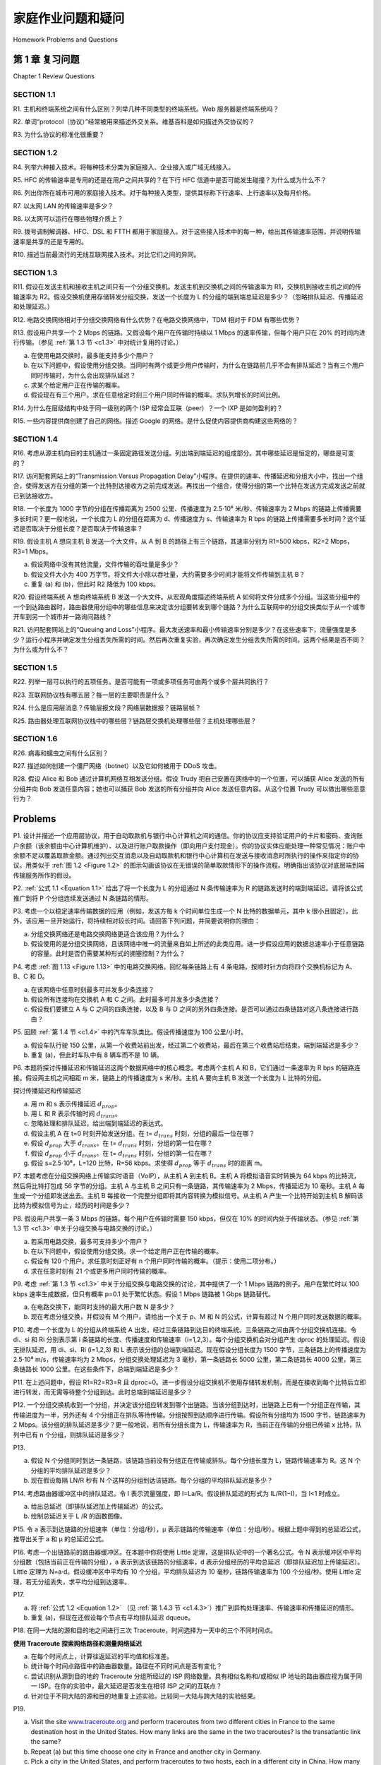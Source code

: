 


家庭作业问题和疑问
========================================

Homework Problems and Questions

第 1 章 复习问题
--------------------------------
Chapter 1 Review Questions

SECTION 1.1
~~~~~~~~~~~~~~~

R1. 主机和终端系统之间有什么区别？列举几种不同类型的终端系统。Web 服务器是终端系统吗？

R2. 单词“protocol（协议）”经常被用来描述外交关系。维基百科是如何描述外交协议的？

R3. 为什么协议的标准化很重要？

.. toggle::

    R1. What is the difference between a host and an end system? List several different types of end systems. Is a Web server an end system?

    R2. The word protocol is often used to describe diplomatic relations. How does Wikipedia describe diplomatic protocol?

    R3. Why are standards important for protocols?

SECTION 1.2
~~~~~~~~~~~~~~~

R4. 列举六种接入技术。将每种技术分类为家庭接入、企业接入或广域无线接入。

R5. HFC 的传输速率是专用的还是在用户之间共享的？在下行 HFC 信道中是否可能发生碰撞？为什么或为什么不？

R6. 列出你所在城市可用的家庭接入技术。对于每种接入类型，提供其标称下行速率、上行速率以及每月价格。

R7. 以太网 LAN 的传输速率是多少？

R8. 以太网可以运行在哪些物理介质上？

R9. 拨号调制解调器、HFC、DSL 和 FTTH 都用于家庭接入。对于这些接入技术中的每一种，给出其传输速率范围，并说明传输速率是共享的还是专用的。

R10. 描述当前最流行的无线互联网接入技术。对比它们之间的异同。

.. toggle::

    R4. List six access technologies. Classify each one as home access, enterprise access, or wide-area wireless access.
    
    R5. Is HFC transmission rate dedicated or shared among users? Are collisions possible in adownstream HFC channel? Why or why not?
    
    R6. List the available residential access technologies in your city. For each type of access,provide the advertised downstream rate, upstream rate, and monthly price.
    
    R7. What is the transmission rate of Ethernet LANs?
    
    R8. What are some of the physical media that Ethernet can run over?
    
    R9. Dial-up modems, HFC, DSL and FTTH are all used for residential access. For each of theseaccess technologies, provide a range of ­transmission rates and comment on whether thetransmission rate is shared or dedicated.
    
    R10. Describe the most popular wireless Internet access technologies today. ­Compare andcontrast them.

SECTION 1.3
~~~~~~~~~~~~~~~

R11. 假设在发送主机和接收主机之间只有一个分组交换机。发送主机到交换机之间的传输速率为 R1，交换机到接收主机之间的传输速率为 R2。假设交换机使用存储转发分组交换，发送一个长度为 L 的分组的端到端总延迟是多少？（忽略排队延迟、传播延迟和处理延迟。）

R12. 电路交换网络相对于分组交换网络有什么优势？在电路交换网络中，TDM 相对于 FDM 有哪些优势？

R13. 假设用户共享一个 2 Mbps 的链路。又假设每个用户在传输时持续以 1 Mbps 的速率传输，但每个用户只在 20% 的时间内进行传输。（参见 :ref:`第 1.3 节 <c1.3>` 中对统计复用的讨论。）

a. 在使用电路交换时，最多能支持多少个用户？  
b. 在以下问题中，假设使用分组交换。当同时有两个或更少用户传输时，为什么在链路前几乎不会有排队延迟？当有三个用户同时传输时，为什么会出现排队延迟？  
c. 求某个给定用户正在传输的概率。  
d. 假设现在有三个用户。求在任意给定时刻三个用户同时传输的概率。求队列增长的时间比例。

R14. 为什么在层级结构中处于同一级别的两个 ISP 经常会互联（peer）？一个 IXP 是如何盈利的？

R15. 一些内容提供商创建了自己的网络。描述 Google 的网络。是什么促使内容提供商构建这些网络的？

.. toggle::

    R11. Suppose there is exactly one packet switch between a sending host and a receiving host. The transmission rates between the sending host and the switch and between the switch and the receiving host are R1 and R2, respectively. Assuming that the switch uses store-and-forward packet switching, what is the total end-to-end delay to send a packet of length L? (Ignore queuing, propagation delay, and processing delay.)

    R12. What advantage does a circuit-switched network have over a packet-switched network? What advantages does TDM have over FDM in a circuit-switched network?
    
    R13. Suppose users share a 2 Mbps link. Also suppose each user transmits continuously at 1 Mbps when transmitting, but each user transmits only 20 percent of the time. (See the discussion of statistical multiplexing in :ref:`Section 1.3 <c1.3>` .)
    
    a. When circuit switching is used, how many users can be supported?
    b. For the remainder of this problem, suppose packet switching is used. Why will there be essentially no queuing delay before the link if two or fewer users transmit at the same time? Why will there be a queuing delay if three users transmit at the same time?
    c. Find the probability that a given user is transmitting.
    d. Suppose now there are three users. Find the probability that at any given time, all three users are transmitting simultaneously. Find the fraction of time during which the queue grows.
    
    R14. Why will two ISPs at the same level of the hierarchy often peer with each other? How does an IXP earn money?

    R15. Some content providers have created their own networks. Describe Google’s network. What motivates content providers to create these networks?

SECTION 1.4
~~~~~~~~~~~~~~~

R16. 考虑从源主机向目的主机通过一条固定路径发送分组。列出端到端延迟的组成部分。其中哪些延迟是恒定的，哪些是可变的？

R17. 访问配套网站上的“Transmission Versus Propagation Delay”小程序。在提供的速率、传播延迟和分组大小中，找出一个组合，使得发送方在分组的第一个比特到达接收方之前完成发送。再找出一个组合，使得分组的第一个比特在发送方完成发送之前就已到达接收方。

R18. 一个长度为 1000 字节的分组在传播距离为 2500 公里、传播速度为 2.5⋅10⁸ 米/秒、传输速率为 2 Mbps 的链路上传播需要多长时间？更一般地说，一个长度为 L 的分组在距离为 d、传播速度为 s、传输速率为 R bps 的链路上传播需要多长时间？这个延迟是否取决于分组长度？是否取决于传输速率？

R19. 假设主机 A 想向主机 B 发送一个大文件。从 A 到 B 的路径上有三个链路，其速率分别为 R1=500 kbps，R2=2 Mbps，R3=1 Mbps。

a. 假设网络中没有其他流量，文件传输的吞吐量是多少？  
b. 假设文件大小为 400 万字节。将文件大小除以吞吐量，大约需要多少时间才能将文件传输到主机 B？  
c. 重复 (a) 和 (b)，但此时 R2 降低为 100 kbps。

R20. 假设终端系统 A 想向终端系统 B 发送一个大文件。从宏观角度描述终端系统 A 如何将文件分成多个分组。当这些分组中的一个到达路由器时，路由器使用分组中的哪些信息来决定该分组要转发到哪个链路？为什么互联网中的分组交换类似于从一个城市开车到另一个城市并一路询问路线？

R21. 访问配套网站上的“Queuing and Loss”小程序。最大发送速率和最小传输速率分别是多少？在这些速率下，流量强度是多少？运行小程序并确定发生分组丢失所需的时间。然后再次重复实验，再次确定发生分组丢失所需的时间。这两个结果是否不同？为什么或为什么不？

.. toggle::

    R16. Consider sending a packet from a source host to a destination host over a fixed route. List the delay components in the end-to-end delay. Which of these delays are constant and which are variable?

    R17. Visit the Transmission Versus Propagation Delay applet at the companion Web site. Among the rates, propagation delay, and packet sizes available, find a combination for which the sender finishes transmitting before the first bit of the packet reaches the receiver. Find another combination for which the first bit of the packet reaches the receiver before the sender finishes transmitting.

    R18. How long does it take a packet of length 1,000 bytes to propagate over a link of distance 2,500 km, propagation speed 2.5⋅108 m/s, and transmission rate 2 Mbps? More generally, how long does it take a packet of length L to propagate over a link of distance d, propagation speed s, and transmission rate R bps? Does this delay depend on packet length? Does this delay depend on transmission rate?

    R19. Suppose Host A wants to send a large file to Host B. The path from Host A to Host B has three links, of rates R1=500 kbps, R2=2 Mbps, and R3=1 Mbps.

    a. Assuming no other traffic in the network, what is the throughput for the file transfer?
    b. Suppose the file is 4 million bytes. Dividing the file size by the throughput, roughly how long will it take to transfer the file to Host B?
    c. Repeat (a) and (b), but now with R2 reduced to 100 kbps.

    R20. Suppose end system A wants to send a large file to end system B. At a very high level, describe how end system A creates packets from the file. When one of these packets arrives to a router, what information in the packet does the router use to determine the link onto which the packet is forwarded? Why is packet switching in the Internet analogous to driving from one city to another and asking directions along the way?

    R21. Visit the Queuing and Loss applet at the companion Web site. What is the maximum emission rate and the minimum transmission rate? With those rates, what is the traffic intensity? Run the applet with these rates and determine how long it takes for packet loss to occur. Then repeat the experiment a second time and determine again how long it takes for packet loss to occur. Are the values different? Why or why not?

SECTION 1.5
~~~~~~~~~~~~~~~

R22. 列举一层可以执行的五项任务。是否可能有一项或多项任务可由两个或多个层共同执行？

R23. 互联网协议栈有哪五层？每一层的主要职责是什么？

R24. 什么是应用层消息？传输层报文段？网络层数据报？链路层帧？

R25. 路由器处理互联网协议栈中的哪些层？链路层交换机处理哪些层？主机处理哪些层？

.. toggle::
    
    R22. List five tasks that a layer can perform. Is it possible that one (or more) of these tasks could be performed by two (or more) layers?

    R23. What are the five layers in the Internet protocol stack? What are the principal responsibilities of each of these layers?

    R24. What is an application-layer message? A transport-layer segment? A network-layer datagram? A link-layer frame?

    R25. Which layers in the Internet protocol stack does a router process? Which layers does a link-layer switch process? Which layers does a host process?

SECTION 1.6
~~~~~~~~~~~~~~~

R26. 病毒和蠕虫之间有什么区别？

R27. 描述如何创建一个僵尸网络（botnet）以及它如何被用于 DDoS 攻击。

R28. 假设 Alice 和 Bob 通过计算机网络互相发送分组。假设 Trudy 把自己安置在网络中的一个位置，可以捕获 Alice 发送的所有分组并向 Bob 发送任意内容；她也可以捕获 Bob 发送的所有分组并向 Alice 发送任意内容。从这个位置 Trudy 可以做出哪些恶意行为？

.. toggle::

    R26. What is the difference between a virus and a worm?

    R27. Describe how a botnet can be created and how it can be used for a DDoS attack.

    R28. Suppose Alice and Bob are sending packets to each other over a computer network. Suppose Trudy positions herself in the network so that she can capture all the packets sent by Alice and send whatever she wants to Bob; she can also capture all the packets sent by Bob and send whatever she wants to Alice. List some of the malicious things Trudy can do from this position.

Problems
-----------

P1. 设计并描述一个应用层协议，用于自动取款机与银行中心计算机之间的通信。你的协议应支持验证用户的卡片和密码、查询账户余额（该余额由中心计算机维护）、以及进行账户取款操作（即向用户支付现金）。你的协议实体应能处理一种常见情况：账户中余额不足以覆盖取款金额。通过列出交互消息以及自动取款机和银行中心计算机在发送与接收消息时所执行的操作来指定你的协议。用类似于 :ref:`图 1.2 <Figure 1.2>` 的图示勾画该协议在无错误的简单取款情形下的操作流程。明确指出该协议对底层端到端传输服务所作的假设。

.. toggle::

    P1. Design and describe an application-level protocol to be used between an automatic teller machine and a bank’s centralized computer. Your protocol should allow a user’s card and password to be verified, the account balance (which is maintained at the centralized computer) to be queried, and an account withdrawal to be made (that is, money disbursed to the user).
    Your protocol entities should be able to handle the all-too-common case in which there is not enough money in the account to cover the withdrawal. Specify your protocol by listing the messages exchanged and the action taken by the automatic teller machine or the bank’s centralized computer on transmission and receipt of messages. Sketch the operation of your protocol for the case of a simple withdrawal with no errors, using a diagram similar to that in :ref:`Figure 1.2 <Figure 1.2>` . Explicitly state the assumptions made by your protocol about the underlying end-to- end transport service.

P2. :ref:`公式 1.1 <Equation 1.1>` 给出了将一个长度为 L 的分组通过 N 条传输速率为 R 的链路发送时的端到端延迟。请将该公式推广到将 P 个分组连续发送通过 N 条链路的情形。

.. toggle::

    P2. :ref:`Equation 1.1 <Equation 1.1>` gives a formula for the end-to-end delay of sending one packet of length L over N links of transmission rate R. Generalize this formula for sending P such packets back-to- back over the N links.

P3. 考虑一个以稳定速率传输数据的应用（例如，发送方每 k 个时间单位生成一个 N 比特的数据单元，其中 k 很小且固定）。此外，该应用一旦开始运行，将持续相对较长时间。请回答下列问题，并简要说明你的理由：

a. 分组交换网络还是电路交换网络更适合该应用？为什么？  
b. 假设使用的是分组交换网络，且该网络中唯一的流量来自如上所述的此类应用。进一步假设应用的数据总速率小于任意链路的容量。此时是否仍需要某种形式的拥塞控制？为什么？

.. toggle::

    P3. Consider an application that transmits data at a steady rate (for example, the sender generates an N-bit unit of data every k time units, where k is small and fixed). Also, when such an application starts, it will continue running for a relatively long period of time. Answer the following questions, briefly justifying your answer:

    a. Would a packet-switched network or a circuit-switched network be more appropriate for this application? Why?
    b. Suppose that a packet-switched network is used and the only traffic in this network comes from such applications as described above. Furthermore, assume that the sum of the application data rates is less than the capacities of each and every link. Is some form of congestion control needed? Why?

P4. 考虑 :ref:`图 1.13 <Figure 1.13>` 中的电路交换网络。回忆每条链路上有 4 条电路。按顺时针方向将四个交换机标记为 A、B、C 和 D。

a. 在该网络中任意时刻最多可并发多少条连接？  
b. 假设所有连接均在交换机 A 和 C 之间。此时最多可并发多少条连接？  
c. 假设我们要建立 A 与 C 之间的四条连接，以及 B 与 D 之间的另外四条连接。是否可以通过四条链路对这八条连接进行路由？

.. toggle::

    P4. Consider the circuit-switched network in :ref:`Figure 1.13 <Figure 1.13>` . Recall that there are 4 circuits on each link. Label the four switches A, B, C, and D, going in the clockwise direction.

    a. What is the maximum number of simultaneous connections that can be in progress at any one time in this network?
    b. Suppose that all connections are between switches A and C. What is the maximum number of simultaneous connections that can be in progress?
    c. Suppose we want to make four connections between switches A and C, and another four connections between switches B and D. Can we route these calls through the four links to accommodate all eight ­connections?

P5. 回顾 :ref:`第 1.4 节 <c1.4>` 中的汽车车队类比。假设传播速度为 100 公里/小时。

a. 假设车队行驶 150 公里，从第一个收费站前出发，经过第二个收费站，最后在第三个收费站后结束。端到端延迟是多少？  
b. 重复 (a)，但此时车队中有 8 辆车而不是 10 辆。

.. toggle::

    P5. Review the car-caravan analogy in :ref:`Section 1.4 <c1.4>` . Assume a propagation speed of 100 km/hour.

    a. Suppose the caravan travels 150 km, beginning in front of one tollbooth, passing through a second tollbooth, and finishing just after a third tollbooth. What is the end-to-end delay?
    b. Repeat (a), now assuming that there are eight cars in the caravan instead of ten.

P6. 本题将探讨传播延迟和传输延迟这两个数据网络中的核心概念。考虑两个主机 A 和 B，它们通过一条速率为 R bps 的链路连接。假设两主机之间相距 m 米，链路上的传播速度为 s 米/秒。主机 A 要向主机 B 发送一个长度为 L 比特的分组。

.. image:: ../img/101-0.png

探讨传播延迟和传输延迟

a. 用 m 和 s 表示传播延迟 :math:`d_{prop}`。  
b. 用 L 和 R 表示传输时间 :math:`d_{trans}`。  
c. 忽略处理和排队延迟，给出端到端延迟的表达式。  
d. 假设主机 A 在 t=0 时刻开始发送分组。在 t= :math:`d_{trans}` 时刻，分组的最后一位在哪？  
e. 假设 :math:`d_{prop}` 大于 :math:`d_{trans}`。在 t= :math:`d_{trans}` 时刻，分组的第一位在哪？  
f. 假设 :math:`d_{prop}` 小于 :math:`d_{trans}`。在 t= :math:`d_{trans}` 时刻，分组的第一位在哪？  
g. 假设 s=2.5⋅10⁸，L=120 比特，R=56 kbps。求使得 :math:`d_{prop}` 等于 :math:`d_{trans}` 时的距离 m。

.. toggle::

    P6. This elementary problem begins to explore propagation delay and transmission delay, two central concepts in data networking. Consider two hosts, A and B, connected by a single link of rate R bps. Suppose that the two hosts are separated by m meters, and suppose thepropagation speed along the link is s meters/sec. Host A is to send a packet of size L bits to Host B.

    .. image:: ../img/101-0.png
        
    Exploring propagation delay and transmission delay

    a. Express the propagation delay, :math:`d_{prop}`, in terms of m and s.
    b. Determine the transmission time of the packet, :math:`d_{trans}`, in terms of L and R.
    c. Ignoring processing and queuing delays, obtain an expression for the end-to-end delay.
    d. Suppose Host A begins to transmit the packet at time t=0. At time t= :math:`d_{trans}`, where is the last bit of the packet?
    e. Suppose :math:`d_{prop}` is greater than :math:`d_{trans}`. At time t=dtrans, where is the first bit of the packet?
    f. Suppose :math:`d_{prop}` is less than :math:`d_{trans}`. At time t=dtrans, where is the first bit of the packet?
    g. Suppose s=2.5⋅108, L=120 bits, and R=56 kbps. Find the distance m so that :math:`d_{prop}` equals :math:`d_{trans}`.

P7. 本题考虑在分组交换网络上传输实时语音（VoIP），从主机 A 到主机 B。主机 A 将模拟语音实时转换为 64 kbps 的比特流，然后将比特打包成 56 字节的分组。主机 A 与主机 B 之间只有一条链路，其传输速率为 2 Mbps，传播延迟为 10 毫秒。主机 A 每生成一个分组即发送出去。主机 B 每接收一个完整分组即将其内容转换为模拟信号。从主机 A 产生一个比特开始到主机 B 解码该比特为模拟信号为止，经历的时间是多少？

.. toggle::

    P7. In this problem, we consider sending real-time voice from Host A to Host B over a packet- switched network (VoIP). Host A converts analog voice to a digital 64 kbps bit stream on the fly. Host A then groups the bits into 56-byte packets. There is one link between Hosts A and B; its transmission rate is 2 Mbps and its propagation delay is 10 msec. As soon as Host A gathers a packet, it sends it to Host B. As soon as Host B receives an entire packet, it converts the packet’s bits to an analog signal. How much time elapses from the time a bit is created (from the original analog signal at Host A) until the bit is decoded (as part of the analog signal at Host B)?

P8. 假设用户共享一条 3 Mbps 的链路。每个用户在传输时需要 150 kbps，但仅在 10% 的时间内处于传输状态。（参见 :ref:`第 1.3 节 <c1.3>` 中关于分组交换与电路交换的讨论。）

a. 若采用电路交换，最多可支持多少个用户？  
b. 在以下问题中，假设使用分组交换。求一个给定用户正在传输的概率。  
c. 假设有 120 个用户。求任意时刻正好有 n 个用户同时传输的概率。（提示：使用二项分布。）  
d. 求在任意时刻有 21 个或更多用户同时传输的概率。

.. toggle::

    P8. Suppose users share a 3 Mbps link. Also suppose each user requires 150 kbps when transmitting, but each user transmits only 10 percent of the time. (See the discussion of packet switching versus circuit switching in :ref:`Section 1.3 <c1.3>` .)

    a. When circuit switching is used, how many users can be supported?
    b. For the remainder of this problem, suppose packet switching is used. Find the probability
    that a given user is transmitting.
    c. Suppose there are 120 users. Find the probability that at any given time, exactly n users
    are transmitting simultaneously. (Hint: Use the binomial distribution.)
    d. Find the probability that there are 21 or more users transmitting ­simultaneously.

P9. 考虑 :ref:`第 1.3 节 <c1.3>` 中关于分组交换与电路交换的讨论，其中提供了一个 1 Mbps 链路的例子。用户在繁忙时以 100 kbps 速率生成数据，但只有概率 p=0.1 处于繁忙状态。假设 1 Mbps 链路被 1 Gbps 链路替代。

a. 在电路交换下，能同时支持的最大用户数 N 是多少？  
b. 现在考虑分组交换，并假设有 M 个用户。请给出一个关于 p、M 和 N 的公式，计算有超过 N 个用户同时发送数据的概率。

.. toggle::

    P9. Consider the discussion in :ref:`Section 1.3 <c1.3>` of packet switching versus circuit switching in which an example is provided with a 1 Mbps link. Users are generating data at a rate of 100 kbps when busy, but are busy generating data only with probability p=0.1. Suppose that the 1 Mbps link is replaced by a 1 Gbps link.

    a. What is N, the maximum number of users that can be supported simultaneously under circuit switching?
    b. Now consider packet switching and a user population of M users. Give a formula (in terms of p, M, N) for the probability that more than N users are sending data.

P10. 考虑一个长度为 L 的分组从终端系统 A 出发，经过三条链路到达目的终端系统。三条链路之间由两个分组交换机连接。令 di、si 和 Ri 分别表示第 i 条链路的长度、传播速度和传输速率（i=1,2,3）。每个分组交换机会对分组产生 dproc 的处理延迟。假设无排队延迟，用 di、si、Ri (i=1,2,3) 和 L 表示该分组的总端到端延迟。现在假设分组长度为 1500 字节，三条链路上的传播速度为 2.5⋅10⁸ m/s，传输速率均为 2 Mbps，分组交换处理延迟为 3 毫秒，第一条链路长 5000 公里，第二条链路长 4000 公里，第三条链路长 1000 公里。在这些条件下，总端到端延迟是多少？

.. toggle::

    P10. Consider a packet of length L that begins at end system A and travels over three links to a destination end system. These three links are connected by two packet switches. Let di, si, and Ri denote the length, propagation speed, and the transmission rate of link i, for i=1,2,3. The packet switch delays each packet by dproc. Assuming no queuing delays, in terms of di, si, Ri, (i=1,2,3), and L, what is the total end-to-end delay for the packet? Suppose now the packet is 1,500 bytes, the propagation speed on all three links is 2.5⋅108m/s, the transmission rates of all three links are 2 Mbps, the packet switch processing delay is 3 msec, the length of the first link is 5,000 km, the length of the second link is 4,000 km, and the length of the last link is 1,000 km. For these values, what is the end-to-end delay?

P11. 在上述问题中，假设 R1=R2=R3=R 且 dproc=0。进一步假设分组交换机不使用存储转发机制，而是在接收到每个比特后立即进行转发，而无需等待整个分组到达。此时总端到端延迟是多少？

.. toggle::

    P11. In the above problem, suppose R1=R2=R3=R and dproc=0. Further suppose the packet switch does not store-and-forward packets but instead immediately transmits each bit it receives before waiting for the entire packet to arrive. What is the end-to-end delay?

P12. 一个分组交换机收到一个分组，并决定该分组应转发到哪个出链路。当该分组到达时，出链路上已有一个分组正在传输，其传输进度为一半，另外还有 4 个分组正在排队等待传输。分组按照到达顺序进行传输。假设所有分组均为 1500 字节，链路速率为 2 Mbps。该分组的排队延迟是多少？更一般地说，若所有分组长度为 L，传输速率为 R，当前正在传输的分组已传输 x 比特，队列中已有 n 个分组，则排队延迟是多少？

.. toggle::

    P12. A packet switch receives a packet and determines the outbound link to which the packet should be forwarded. When the packet arrives, one other packet is halfway done being transmitted on this outbound link and four other packets are waiting to be transmitted. Packets are transmitted in order of arrival. Suppose all packets are 1,500 bytes and the link rate is 2 Mbps. What is the queuing delay for the packet? More generally, what is the queuing delay when all packets have length L, the transmission rate is R, x bits of the currently-being-transmitted packet have been transmitted, and n packets are already in the queue?

P13.

a. 假设 N 个分组同时到达一条链路，该链路当前没有分组正在传输或排队。每个分组长度为 L，链路传输速率为 R。这 N 个分组的平均排队延迟是多少？  
b. 现在假设每隔 LN/R 秒有 N 个这样的分组到达该链路。每个分组的平均排队延迟是多少？

.. toggle::

    P13.

    a. Suppose N packets arrive simultaneously to a link at which no packets are currently being transmitted or queued. Each packet is of length L and the link has transmission rate R. What is the average queuing delay for the N packets?
    b. Now suppose that N such packets arrive to the link every LN/R seconds. What is the average queuing delay of a packet?

P14. 考虑路由器缓冲区中的排队延迟。令 I 表示流量强度，即 I=La/R。假设排队延迟的形式为 IL/R(1−I)，当 I<1 时成立。

a. 给出总延迟（即排队延迟加上传输延迟）的公式。  
b. 绘制总延迟关于 L /R 的函数图像。

.. toggle::

    P14. Consider the queuing delay in a router buffer. Let I denote traffic intensity; that is, I=La/R. Suppose that the queuing delay takes the form IL/R(1−I) for I<1.

    a. Provide a formula for the total delay, that is, the queuing delay plus the transmission delay.
    b. Plot the total delay as a function of L /R.

P15. 令 a 表示到达链路的分组速率（单位：分组/秒），µ 表示链路的传输速率（单位：分组/秒）。根据上题中得到的总延迟公式，推导出关于 a 和 µ 的总延迟公式。

.. toggle::

    P15. Let a denote the rate of packets arriving at a link in packets/sec, and let µ denote the link’s transmission rate in packets/sec. Based on the formula for the total delay (i.e., the queuing delay plus the transmission delay) derived in the previous problem, derive a formula for the total delay in terms of a and µ.

P16. 考虑一个出链路前的路由器缓冲区。在本题中你将使用 Little 定理，这是排队论中的一个著名公式。令 N 表示缓冲区中平均分组数（包括当前正在传输的分组），a 表示到达该链路的分组速率，d 表示分组经历的平均总延迟（即排队延迟加上传输延迟）。Little 定理为 N=a⋅d。假设缓冲区中平均有 10 个分组，平均排队延迟为 10 毫秒，链路传输速率为 100 个分组/秒。使用 Little 定理，若无分组丢失，求平均分组到达速率。

.. toggle::

    P16. Consider a router buffer preceding an outbound link. In this problem, you will use Little’s formula, a famous formula from queuing theory. Let N denote the average number of packets in the buffer plus the packet being transmitted. Let a denote the rate of packets arriving at the link. Let d denote the average total delay (i.e., the queuing delay plus the transmission delay) experienced by a packet. Little’s formula is N=a⋅d. Suppose that on average, the buffer contains 10 packets, and the average packet queuing delay is 10 msec. The link’s transmission rate is 100 packets/sec. Using Little’s formula, what is the average packet arrival rate, assuming there is no packet loss?

P17.

a. 将 :ref:`公式 1.2 <Equation 1.2>` （见 :ref:`第 1.4.3 节 <c1.4.3>`）推广到异构处理速率、传输速率和传播延迟的情形。  
b. 重复 (a)，但现在还假设每个节点有平均排队延迟 dqueue。

.. toggle::

    P17.

    a. Generalize :ref:`Equation 1.2 <Equation 1.2>` in :ref:`Section 1.4.3 <c1.4.3>` for heterogeneous processing rates, transmission rates, and propagation delays.
    b. Repeat (a), but now also suppose that there is an average queuing delay of dqueue at each node.

P18. 在同一大陆的源和目的地之间进行三次 Traceroute，时间选择为一天中的三个不同时间点。

.. image:: ../img/103-0.png

**使用 Traceroute 探索网络路径和测量网络延迟**

a. 在每个时间点上，计算往返延迟的平均值和标准差。  
b. 统计每个时间点路径中的路由器数量。路径在不同时间点是否有变化？  
c. 尝试识别从源到目的地的 Traceroute 分组所经过的 ISP 网络数量。具有相似名称和/或相似 IP 地址的路由器应视为属于同一 ISP。在你的实验中，最大延迟是否发生在相邻 ISP 之间的互联点？  
d. 针对位于不同大陆的源和目的地重复上述实验。比较同一大陆与跨大陆的实验结果。

.. toggle::

    P18. Perform a Traceroute between source and destination on the same continent at three different hours of the day.

    .. image:: ../img/103-0.png

    **Using Traceroute to discover network paths and measure network delay**

    a. Find the average and standard deviation of the round-trip delays at each of the three hours.
    b. Find the number of routers in the path at each of the three hours. Did the paths change during any of the hours?
    c. Try to identify the number of ISP networks that the Traceroute packets pass through from source to destination. Routers with similar names and/or similar IP addresses should be considered as part of the same ISP. In your experiments, do the largest delays occur at the peering interfaces between adjacent ISPs?
    d. Repeat the above for a source and destination on different continents. Compare the intra-continent and inter-continent results.

P19.

a. Visit the site `www.traceroute.org <http://www.traceroute.org/>`_ and perform traceroutes from two different cities in France to the same destination host in the United States. How many links are the same in the two traceroutes? Is the transatlantic link the same?
b. Repeat (a) but this time choose one city in France and another city in Germany.
c. Pick a city in the United States, and perform traceroutes to two hosts, each in a different city in China. How many links are common in the two traceroutes? Do the two traceroutes diverge before reaching China?

P20. Consider the throughput example corresponding to :ref:`Figure 1.20(b) <Figure 1.20>` . Now suppose that there are M client-server pairs rather than 10. Denote :math:`R_s`, :math:`R_c`, and R for the rates of the server links, client links, and network link. Assume all other links have abundant capacity and that there is no other traffic in the network besides the traffic generated by the M client-server pairs. Derive a general expression for throughput in terms of :math:`R_s`, :math:`R_c`, R, and M.

P21. Consider :ref:`Figure 1.19(b) <Figure 1.19>` . Now suppose that there are M paths between the server and the client. No two paths share any link. Path k(k=1,…,M) consists of N links with transmission rates R1k,R2k,…,RNk. If the server can only use one path to send data to the client, what is the maximum throughput that the server can achieve? If the server can use all M paths to send data, what is the maximum throughput that the server can achieve?

P22. Consider :ref:`Figure 1.19(b) <Figure 1.19>` . Suppose that each link between the server and the client has a packet loss probability p, and the packet loss probabilities for these links are independent. What is the probability that a packet (sent by the server) is successfully received by the receiver? If a packet is lost in the path from the server to the client, then the server will re-transmit the packet. On average, how many times will the server re-transmit the packet in order for the client to successfully receive the packet?

P23. Consider :ref:`Figure 1.19(a) <Figure 1.19>` . Assume that we know the bottleneck link along the path from the server to the client is the first link with rate Rs bits/sec. Suppose we send a pair of packets back to back from the server to the client, and there is no other traffic on this path. Assume each packet of size L bits, and both links have the same propagation delay dprop.

a. What is the packet inter-arrival time at the destination? That is, how much time elapses from when the last bit of the first packet arrives until the last bit of the second packet arrives?
b. Now assume that the second link is the bottleneck link (i.e., Rc<Rs). Is it possible that the second packet queues at the input queue of the second link? Explain. Now suppose that the server sends the second packet T seconds after sending the first packet. How large must T be to ensure no queuing before the second link? Explain.

P24. Suppose you would like to urgently deliver 40 terabytes data from Boston to Los Angeles. You have available a 100 Mbps dedicated link for data transfer. Would you prefer to transmit the data via this link or instead use FedEx over-night delivery? Explain.

P25. Suppose two hosts, A and B, are separated by 20,000 kilometers and are connected by a direct link of R=2 Mbps. Suppose the propagation speed over the link is 2.5⋅108 meters/sec.

a. Calculate the bandwidth-delay product, R⋅dprop.
b. Consider sending a file of 800,000 bits from Host A to Host B. Suppose the file is sent continuously as one large message. What is the maximum number of bits that will be in the link at any given time?
c. Provide an interpretation of the bandwidth-delay product.
d. What is the width (in meters) of a bit in the link? Is it longer than a ­football field?
e. Derive a general expression for the width of a bit in terms of the propagation speed s, the transmission rate R, and the length of the link m.

P26. Referring to problem P25, suppose we can modify R. For what value of R is the width of a bit as long as the length of the link?

P27. Consider problem P25 but now with a link of R=1 Gbps.

a. Calculate the bandwidth-delay product, R⋅dprop.
b. Consider sending a file of 800,000 bits from Host A to Host B. Suppose the file is sent continuously as one big message. What is the maximum number of bits that will be in the link at any given time?
c. What is the width (in meters) of a bit in the link?

P28. Refer again to problem P25.

a. How long does it take to send the file, assuming it is sent continuously?
b. Suppose now the file is broken up into 20 packets with each packet containing 40,000 bits. Suppose that each packet is acknowledged by the receiver and the transmission time of an acknowledgment packet is negligible. Finally, assume that the sender cannot send a packet until the preceding one is acknowledged. How long does it take to send the file?
c. Compare the results from (a) and (b).

P29. Suppose there is a 10 Mbps microwave link between a geostationary satellite and its base station on Earth. Every minute the satellite takes a digital photo and sends it to the base station. Assume a propagation speed of 2.4⋅108 meters/sec.

a. What is the propagation delay of the link?
b. What is the bandwidth-delay product, R⋅dprop?
c. Let x denote the size of the photo. What is the minimum value of x for the microwave link to be continuously transmitting?

P30. Consider the airline travel analogy in our discussion of layering in :ref:`Section 1.5 <c1.5>` , and the addition of headers to protocol data units as they flow down the protocol stack. Is there an equivalent notion of header information that is added to passengers and baggage as they move down the airline protocol stack?

P31. In modern packet-switched networks, including the Internet, the source host segments long, application-layer messages (for example, an image or a music file) into smaller packets and sends the packets into the network. The receiver then reassembles the packets back into the original message. We refer to this process as message segmentation. :ref:`Figure 1.27 <Figure 1.27>` illustrates the end-to-end transport of a message with and without message segmentation. Consider a message that is 8⋅106 bits long that is to be sent from source to destination in :ref:`Figure 1.27 <Figure 1.27>` . Suppose each link in the figure is 2 Mbps. Ignore propagation, queuing, and processing delays.

a. Consider sending the message from source to destination without message segmentation. How long does it take to move the message from the source host to the first packet switch? Keeping in mind that each switch uses store-and-forward packet switching, what is the total time to move the message from source host to destination host?
b. Now suppose that the message is segmented into 800 packets, with each packet being 10,000 bits long. How long does it take to move the first packet from source host to the first switch? When the first packet is being sent from the first switch to the second switch, the second packet is being sent from the source host to the first switch. At what time will the second packet be fully received at the first switch?
c. How long does it take to move the file from source host to destination host when message segmentation is used? Compare this result with your answer in part (a) and comment.

.. _Figure 1.27:

.. figure:: ../img/106-0.png
    :align: center 

.. figure:: ../img/106-1.png
    :align: center 

**Figure 1.27 End-to-end message transport: (a) without message ­segmentation; (b) with message segmentation**

d. In addition to reducing delay, what are reasons to use message ­segmentation?
e. Discuss the drawbacks of message segmentation.

P32. Experiment with the Message Segmentation applet at the book’s Web site. Do the delays in the applet correspond to the delays in the previous problem? How do link propagation delays affect the overall end-to-end delay for packet switching (with message segmentation) and for message switching?

P33. Consider sending a large file of F bits from Host A to Host B. There are three links (and two switches) between A and B, and the links are uncongested (that is, no queuing delays). Host Asegments the file into segments of S bits each and adds 80 bits of header to each segment, forming packets of L=80 + S bits. Each link has a transmission rate of R bps. Find the value of S that minimizes the delay of moving the file from Host A to Host B. Disregard propagation delay. P34. Skype offers a service that allows you to make a phone call from a PC to an ordinary phone. This means that the voice call must pass through both the Internet and through a telephone network. Discuss how this might be done.